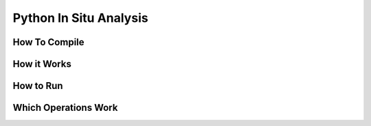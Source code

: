 .. _embedded-python:

Python In Situ Analysis
=======================


How To Compile
--------------



How it Works
------------


How to Run
----------


Which Operations Work
---------------------



